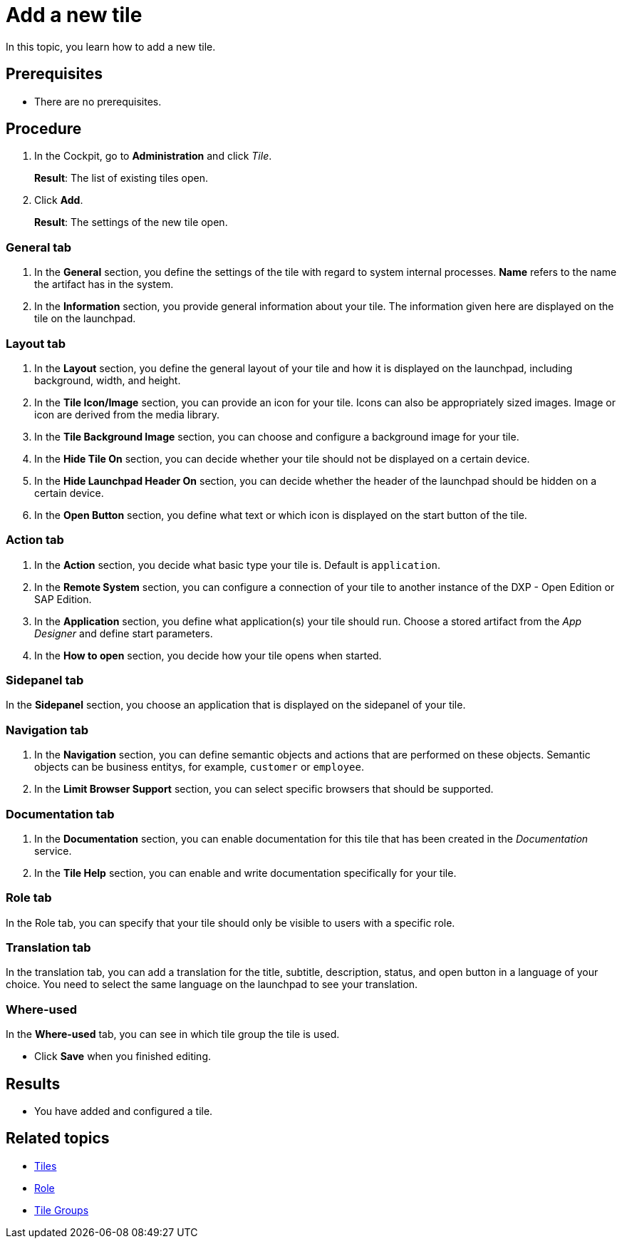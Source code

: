 = Add a new tile

In this topic, you learn how to add a new tile.

== Prerequisites

* There are no prerequisites.

== Procedure

. In the Cockpit, go to *Administration* and click _Tile_.
+
*Result*: The list of existing tiles open.
. Click *Add*.
+
*Result*: The settings of the new tile open.

=== General tab
//Fabian@Helle: Not sure if to write "tab" in the title (and in all other titles here). It contradicts to the GUI but it is necessary to distinguish it from the "general" SECTION right below.
. In the *General* section, you define the settings of the tile with regard to system internal processes. *Name* refers to the name the artifact has in the system.
. In the *Information* section, you provide general information about your tile. The information given here are displayed on the tile on the launchpad.

=== Layout tab
. In the *Layout* section, you define the general layout of your tile and how it is displayed on the launchpad, including background, width, and height.
. In the *Tile Icon/Image* section, you can provide an icon for your tile. Icons can also be appropriately sized images. Image or icon are derived from the media library.
. In the *Tile Background Image* section, you can choose and configure a background image for your tile.
. In the *Hide Tile On* section, you can decide whether your tile should not be displayed on a certain device.
. In the *Hide Launchpad Header On* section, you can decide whether the header of the launchpad should be hidden on a certain device.
. In the *Open Button* section, you define what text or which icon is displayed on the start button of the tile.

=== Action tab
. In the *Action* section, you decide what basic type your tile is. Default is `application`.
. In the *Remote System* section, you can configure a connection of your tile to another instance of the DXP - Open Edition or SAP Edition.
. In the *Application* section, you define what application(s) your tile should run. Choose a stored artifact from the _App Designer_ and define start parameters.
. In the *How to open* section, you decide how your tile opens when started.

=== Sidepanel tab
In the *Sidepanel* section, you choose an application that is displayed on the sidepanel of your tile.

=== Navigation tab
. In the *Navigation* section, you can define semantic objects and actions that are performed on these objects. Semantic objects can be business entitys, for example, `customer` or `employee`.
. In the *Limit Browser Support* section, you can select specific browsers that should be supported.

=== Documentation tab
. In the *Documentation* section, you can enable documentation for this tile that has been created in the _Documentation_ service.
. In the *Tile Help* section, you can enable and write documentation specifically for your tile.

=== Role tab
In the Role tab, you can specify that your tile should only be visible to users with a specific role.

=== Translation tab
In the translation tab, you can add a translation for the title, subtitle, description, status, and open button in a language of your choice.
You need to select the same language on the launchpad to see your translation.

=== Where-used
In the *Where-used* tab, you can see in which tile group the tile is used.

* Click *Save* when you finished editing.

== Results

* You have added and configured a tile.

== Related topics
* xref:tiles.adoc[Tiles]
* xref:security-role.adoc[Role]
* xref:tile-groups.adoc[Tile Groups]
